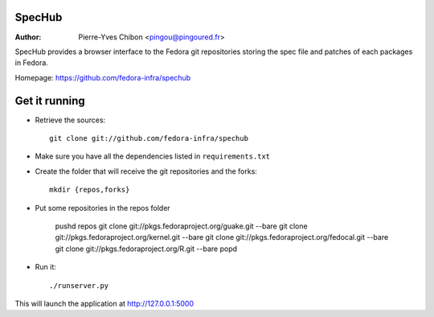 SpecHub
=======

:Author: Pierre-Yves Chibon <pingou@pingoured.fr>


SpecHub provides a browser interface to the Fedora git repositories storing the
spec file and patches of each packages in Fedora.

Homepage: https://github.com/fedora-infra/spechub


Get it running
==============

* Retrieve the sources::

    git clone git://github.com/fedora-infra/spechub


* Make sure you have all the dependencies listed in ``requirements.txt``


* Create the folder that will receive the git repositories and the forks::

    mkdir {repos,forks}


* Put some repositories in the repos folder

    pushd repos
    git clone git://pkgs.fedoraproject.org/guake.git --bare
    git clone git://pkgs.fedoraproject.org/kernel.git --bare
    git clone git://pkgs.fedoraproject.org/fedocal.git --bare
    git clone git://pkgs.fedoraproject.org/R.git --bare
    popd


* Run it::

    ./runserver.py


This will launch the application at http://127.0.0.1:5000
